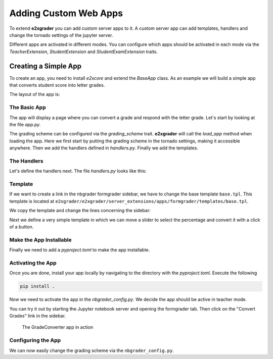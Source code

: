======================
Adding Custom Web Apps
======================

To extend **e2xgrader** you can add custom server apps to it.
A custom server app can add templates, handlers and change the tornado settings of the jupyter server.

Different apps are activated in different modes. You can configure which apps should be activated in each mode via the `TeacherExtension`, `StudentExtension` and `StudentExamExtension` traits.

Creating a Simple App
---------------------

To create an app, you need to install `e2xcore` and extend the `BaseApp` class.
As an example we will build a simple app that converts student score into letter grades.

The layout of the app is:

.. code-block:: sh
    :caption: Layout of the app

    grade_converter
    ├── pyproject.toml
    ├── README.md
    └── grade_converter
        ├── app.py
        ├── handlers.py
        └── templates
            ├── base.tpl
            └── convert_grades.tpl

The Basic App
~~~~~~~~~~~~~

The app will display a page where you can convert a grade and respond with the letter grade.
Let's start by looking at the file `app.py`.

.. code-block:: python
    :caption: app.py

    # File app.py
    import os

    from e2xcore import BaseApp, urljoin
    from nbgrader.apps.baseapp import NbGrader

    from traitlets import Dict, Unicode, Float
    from traitlets.config import LoggingConfigurable

    from .handlers import default_handlers


    class GradeConverter(NbGrader, BaseApp):
        grading_scheme = Dict(
            key_trait=Unicode(),
            value_trait=Float(),
            default_value={
                "A+": 0.97,
                "A": 0.93,
                "A-": 0.9,
                "B+": 0.87,
                "B": 0.83,
                "B-": 0.8,
                "C+": 0.77,
                "C": 0.73,
                "C-": 0.7,
                "D+": 0.67,
                "D": 0.65,
                "F": 0.0,
            },
        ).tag(config=True)

        def __init__(self, **kwargs):
            NbGrader.__init__(self, **kwargs)
            BaseApp.__init__(self, **kwargs)

        template_path = os.path.join(os.path.dirname(__file__), "templates")

        def load_app(self):
            self.log.info("Loading the convert grades app")
            self.initialize([])
            # Add the grading scheme to the tornado settings
            self.update_tornado_settings(dict(e2x_grading_scheme=self.grading_scheme))
            self.add_handlers(default_handlers)
            self.add_template_path(self.template_path)


The grading scheme can be configured via the `grading_scheme` trait. **e2xgrader** will call the `load_app` method when loading the app. 
Here we first start by putting the grading scheme in the tornado settings, making it accessible anywhere.
Then we add the handlers defined in `handlers.py`. Finally we add the templates.

The Handlers
~~~~~~~~~~~~

Let's define the handlers next. The file `handlers.py` looks like this:

.. code-block:: python
    :caption: handlers.py

    # File handlers.py
    import json

    from e2xcore import urljoin
    from e2xcore.handlers import E2xApiHandler

    from tornado import web
    from nbgrader.server_extensions.formgrader.base import check_xsrf, BaseHandler


    # Helper function to convert the percentage to a grade given a grading scheme
    def convert_percentage_to_grade(percentage, grading_scheme):
        grade = ""
        for letter_grade, percent in sorted(grading_scheme.items(), key=lambda x: x[1]):
            if percentage < percent:
                break
            grade = letter_grade
        return grade


    # Handler to convert percentage to letter grade
    class ConvertGradeApiHandler(E2xApiHandler):
        def initialize(self):
            self.grading_scheme = self.settings["e2x_grading_scheme"]

        @web.authenticated
        def get(self):
            # Get the percentage argument and convert it to float
            percentage = float(self.get_argument("percentage"))
            # Respond with the converted grade
            self.finish(
                json.dumps(convert_percentage_to_grade(percentage, self.grading_scheme))
            )


    # Handler to display the template defined in convert_grades.tpl
    class ConvertGradeHandler(BaseHandler):
        @web.authenticated
        @check_xsrf
        def get(self):
            # Render the template, make sure to provide the base url here
            html = self.render("convert_grades.tpl", base_url=self.base_url)
            self.finish(html)

    # Urls under which the handlers are exposed
    default_handlers = [
        (urljoin("e2x", "convert", "api"), ConvertGradeApiHandler),
        (urljoin("e2x", "convert", "app"), ConvertGradeHandler),
    ]

Template
~~~~~~~~

If we want to create a link in the nbgrader formgrader sidebar, we have to change the base template ``base.tpl``.
This template is located at ``e2xgrader/e2xgrader/server_extensions/apps/formgrader/templates/base.tpl``.

We copy the template and change the lines concerning the sidebar:

.. code-block:: jinja
    :caption: base.tpl

    ...

    {%- block sidebar -%}
      <li role="presentation" id="manage_assignments"><a href="{{ base_url }}/formgrader/manage_assignments">Manage Assignments</a></li>
      <li role="presentation" id="gradebook"><a href="{{ base_url }}/formgrader/gradebook">Manual Grading</a></li>
      <li role="presentation" id="gradebook_questions"><a href="{{ base_url }}/formgrader/gradebook?view=task">Manual Grading (Task View)</a></li>
      <li role="presentation" id="manage_students"><a href="{{ base_url }}/formgrader/manage_students">Manage Students</a></li>
      <li role="presentation" id="export_grades"><a href="{{ base_url }}/formgrader/export_grades">Export Grades</a></li>
      <li role="presentation" id="convert_grades"><a href="{{ base_url }}/e2x/convert/app">Convert Grades</a></li>
    {%- endblock -%}

    ...


Next we define a very simple template in which we can move a slider to select the percentage and convert it with a click of a button.

.. code-block:: jinja
    :caption: convert_grades.tpl

    {%- extends 'base.tpl' -%}

    {%- block title -%}
    Convert Grades
    {%- endblock -%}

    {%- block sidebar -%}
    {{ super() }}
    <script type="text/javascript">
        $('#convert_grades').addClass("active");
    </script>
    {%- endblock -%}

    {%- block table_body -%}

    <form method="get" id="gradeForm" action="{{ base_url }}/e2x/convert/api"/>
      <fieldset>
        <div>
          <label for="percentage">Percentage of the student (0.00-1.00)</label><br />
          <input type="number" name="percentage" id="percentage" min="0" max="1" step="0.01" />      
        </div>
        <br/>
        <input type="submit" value="Convert Grade">
      </fieldset>
    </form>
    <div>
    <h3 id="grade"></h3>
    </div>

    <script>
    // Function to handle form submission
    function handleSubmit(event) {
        event.preventDefault(); // Prevent the default form submission behavior
        
        const form = event.target;
        const percentage = form.elements.percentage.value;

        // Make the API call
        fetch(`{{base_url}}/e2x/convert/api?percentage=${percentage}`)
        .then(response => response.text())
        .then(data => {
            // Update the content of the h3 element with the API response
            const gradeSpan = document.getElementById("grade");
            gradeSpan.textContent = `Your grade is ${data}`;
            
            // You can also handle different responses or errors as needed
        })
        .catch(error => {
            console.error("Error fetching data:", error);
            // Handle error scenarios if necessary
        });     
    }  

    // Attach the form submission handler to the form
    const gradeForm = document.getElementById("gradeForm");
    gradeForm.addEventListener("submit", handleSubmit);
    </script>
    {%- endblock -%}

Make the App Installable
~~~~~~~~~~~~~~~~~~~~~~~~

Finally we need to add a `pyproject.toml` to make the app installable.

.. code-block:: toml
    :caption: pyproject.toml

    [build-system]
    requires = ["hatchling"]
    build-backend = "hatchling.build"

    [project]
    name = "grade_converter"
    description = "An addon for e2xgrader that converts grades"
    readme = "README.md"
    requires-python = ">=3.8"
    license = "MIT"
    version = "0.0.1"
    authors = [
    { name = "Tim Metzler", email = "tim.metzler@h-brs.de" },
    ]
    dependencies = [
        "e2xcore",
    ]

    [tool.hatch.build.targets.wheel]
    artifacts = ["grade_converter/templates"]

Activating the App
~~~~~~~~~~~~~~~~~~

Once you are done, install your app locally by navigating to the directory with the `pyproject.toml`.
Execute the following

.. code-block:: bash

    pip install .

Now we need to activate the app in the `nbgrader_config.py`. We decide the app should be active in teacher mode.

.. code-block:: python
    :caption: nbgrader_config.py

    # nbgrader_config.py

    from e2xgrader.config import configure_base
    from grade_converter.app import GradeConverter

    c = get_config()
    configure_base(c)

    # Add the app in teacher mode
    # We need to add it as the first app since we want to overwrite base.tpl
    # If you give multiple directories with templates with the same name to jinja,
    # the first one will take precedence.
    c.TeacherExtension.apps.insert(0, GradeConverter)

You can try it out by starting the Jupyter notebook server and opening the formgrader tab. Then click on the "Convert Grades" link in the sidebar.

.. figure:: img/convert_grades.png
    :alt: The convert grades app

    The GradeConverter app in action

Configuring the App
~~~~~~~~~~~~~~~~~~~

We can now easily change the grading scheme via the ``nbgrader_config.py``.

.. code-block:: python
    :caption: nbgrader_config.py

    # nbgrader_config.py

    from e2xgrader.config import configure_base
    from grade_converter.app import GradeConverter

    c = get_config()
    configure_base(c)

    # Configure the grading scheme
    c.GradeConverter.grading_scheme = {
      "great": 0.9,
      "good": 0.8,
      "okay": 0.7,
      "average": 0.6,
      "fail": 0.0
    }

    # ...

